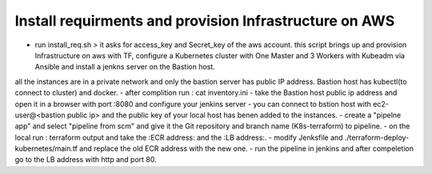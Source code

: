 Install requirments and provision Infrastructure on AWS
--------------------------------------------
- run install_req.sh > it asks for access_key and Secret_key of the aws account. this script brings up and provision Infrastructure on aws with TF, configure a Kubernetes cluster with One Master and 3 Workers with Kubeadm via Ansible and install a jenkns server on the Bastion host.
all the instances are in a private network and only the bastion server has public IP address.
Bastion host has kubectl(to connect to cluster) and docker.
- after complition run : cat inventory.ini
- take the Bastion host public ip address and open it in a browser with port :8080 and configure your jenkins server
- you can connect to bstion host with ec2-user@<bastion public ip> and the public key of your local host has benen added to the instances.
- create a "pipelne app" and select "pipeline from scm" and give it the Git repository and branch name (K8s-terraform) to pipeline.
- on the local run : terraform output and take the :ECR address: and the :LB address:.
- modify Jenksfile and ./terraform-deploy-kubernetes/main.tf and replace the old ECR address with the new one.
- run the pipeline in jenkins and after compeletion go to the LB address with http and port 80.

